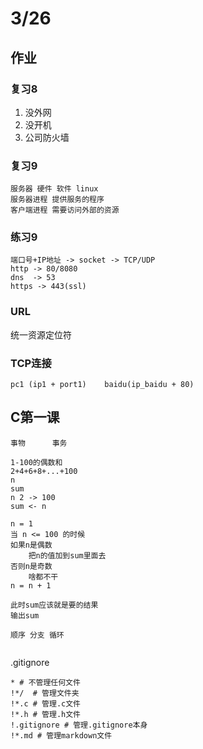 * 3/26
** 作业
*** 复习8
    1. 没外网
    2. 没开机
    3. 公司防火墙
*** 复习9
    #+begin_example
      服务器 硬件 软件 linux
      服务器进程 提供服务的程序
      客户端进程 需要访问外部的资源
    #+end_example

*** 练习9
    #+begin_example
      端口号+IP地址 -> socket -> TCP/UDP
      http -> 80/8080
      dns  -> 53
      https -> 443(ssl)
    #+end_example

*** URL
    统一资源定位符
*** TCP连接
    #+begin_example
      pc1 (ip1 + port1)    baidu(ip_baidu + 80)
    #+end_example

** C第一课
   #+begin_example
     事物      事务

     1-100的偶数和
     2+4+6+8+...+100
     n
     sum
     n 2 -> 100
     sum <- n

     n = 1
     当 n <= 100 的时候
	 如果n是偶数
	     把n的值加到sum里面去
	 否则n是奇数
	     啥都不干
	 n = n + 1

     此时sum应该就是要的结果
     输出sum

     顺序 分支 循环
    
   #+end_example


**** .gitignore
     #+begin_example
       * # 不管理任何文件
       !*/  # 管理文件夹
       !*.c # 管理.c文件
       !*.h # 管理.h文件
       !.gitignore # 管理.gitignore本身
       !*.md # 管理markdown文件
     #+end_example
